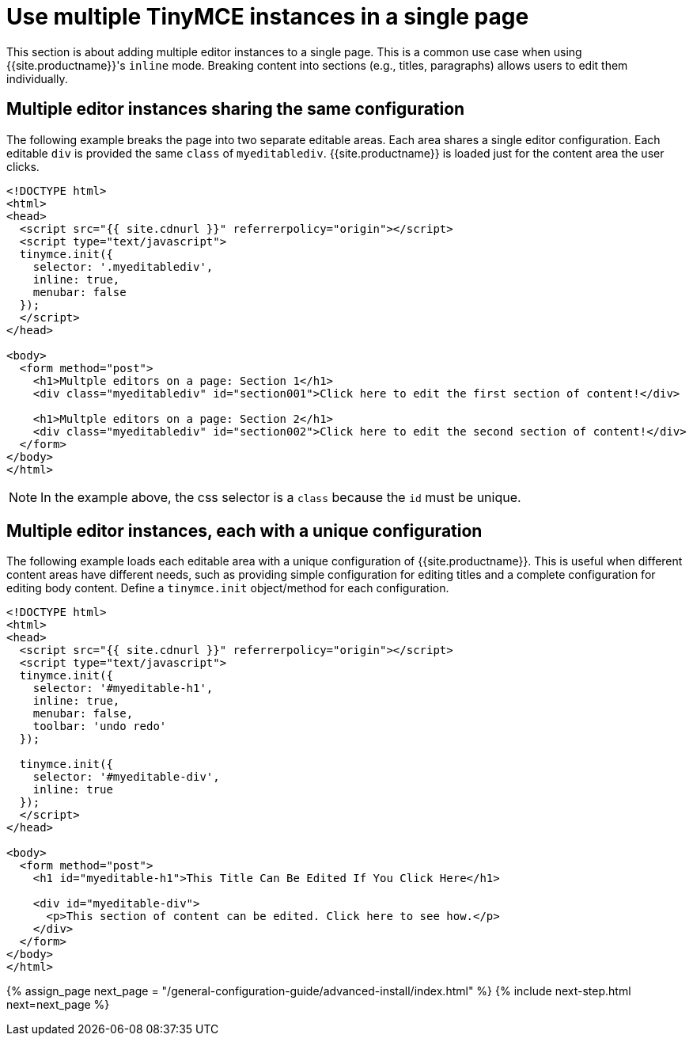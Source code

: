 = Use multiple TinyMCE instances in a single page
:keywords:
:title_nav: Multiple editors in a page

This section is about adding multiple editor instances to a single page. This is a common use case when using {{site.productname}}'s `inline` mode. Breaking content into sections (e.g., titles, paragraphs) allows users to edit them individually.

[#multiple-editor-instances-sharing-the-same-configuration]
== Multiple editor instances sharing the same configuration

The following example breaks the page into two separate editable areas. Each area shares a single editor configuration. Each editable `div` is provided the same `class` of `myeditablediv`. {{site.productname}} is loaded just for the content area the user clicks.

[source,html]
----
<!DOCTYPE html>
<html>
<head>
  <script src="{{ site.cdnurl }}" referrerpolicy="origin"></script>
  <script type="text/javascript">
  tinymce.init({
    selector: '.myeditablediv',
    inline: true,
    menubar: false
  });
  </script>
</head>

<body>
  <form method="post">
    <h1>Multple editors on a page: Section 1</h1>
    <div class="myeditablediv" id="section001">Click here to edit the first section of content!</div>

    <h1>Multple editors on a page: Section 2</h1>
    <div class="myeditablediv" id="section002">Click here to edit the second section of content!</div>
  </form>
</body>
</html>
----

NOTE: In the example above, the css selector is a `class` because the `id` must be unique.

[#multiple-editor-instances-each-with-a-unique-configuration]
== Multiple editor instances, each with a unique configuration

The following example loads each editable area with a unique configuration of {{site.productname}}. This is useful when different content areas have different needs, such as providing simple configuration for editing titles and a complete configuration for editing body content. Define a `tinymce.init` object/method for each configuration.

[source,html]
----
<!DOCTYPE html>
<html>
<head>
  <script src="{{ site.cdnurl }}" referrerpolicy="origin"></script>
  <script type="text/javascript">
  tinymce.init({
    selector: '#myeditable-h1',
    inline: true,
    menubar: false,
    toolbar: 'undo redo'
  });

  tinymce.init({
    selector: '#myeditable-div',
    inline: true
  });
  </script>
</head>

<body>
  <form method="post">
    <h1 id="myeditable-h1">This Title Can Be Edited If You Click Here</h1>

    <div id="myeditable-div">
      <p>This section of content can be edited. Click here to see how.</p>
    </div>
  </form>
</body>
</html>
----

{% assign_page next_page = "/general-configuration-guide/advanced-install/index.html" %}
{% include next-step.html next=next_page %}
